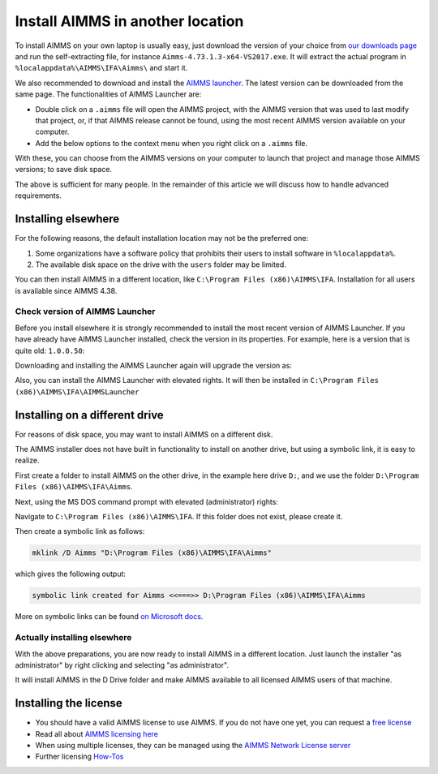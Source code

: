 Install AIMMS in another location
=================================

.. meta::
    :description: Installing AIMMS, making it available for all users, and perhaps even on a non-default location.
    :keywords: AIMMS, Installation, all users, disk drive

To install AIMMS on your own laptop is usually easy, just download the version of your choice from `our downloads page <https://www.aimms.com/support/downloads>`_ and run the self-extracting file, for instance ``Aimms-4.73.1.3-x64-VS2017.exe``.
It will extract the actual program in ``%localappdata%\AIMMS\IFA\Aimms\`` and start it.

We also recommended to download and install the `AIMMS launcher <https://www.aimms.com/support/downloads#aimms-other-download>`_. 
The latest version can be downloaded from the same page. 
The functionalities of AIMMS Launcher are:

* Double click on a ``.aimms`` file will open the AIMMS project, with the AIMMS version that was used to last modify that project, or, if that AIMMS release cannot be found, using the most recent AIMMS version available on your computer.

* Add the below options to the context menu when you right click on a ``.aimms`` file. 

.. image:: images/aimms-right-click.png
    :align: center

With these, you can choose from the AIMMS versions on your computer to launch that project and manage those AIMMS versions; to save disk space.
 
The above is sufficient for many people. In the remainder of this article we will discuss how to handle advanced requirements.

Installing elsewhere
----------------------

For the following reasons, the default installation location may not be the preferred one:

#.  Some organizations have a software policy that prohibits their users to install software in ``%localappdata%``.

#.  The available disk space on the drive with the ``users`` folder may be limited.

You can then install AIMMS in a different location, like ``C:\Program Files (x86)\AIMMS\IFA``. 
Installation for all users is available since AIMMS 4.38.

Check version of AIMMS Launcher
^^^^^^^^^^^^^^^^^^^^^^^^^^^^^^^^^^^^^^^^^^

Before you install elsewhere it is strongly recommended to install the most recent version of AIMMS Launcher.
If you have already have AIMMS Launcher installed, check the version in its properties.
For example, here is a version that is quite old: ``1.0.0.50``:

.. image:: images/LauncherTooOld.png
    :align: center

Downloading and installing the AIMMS Launcher again will upgrade the version as:

.. image:: images/LauncherRefreshed.png
    :align: center
    
Also, you can install the AIMMS Launcher with elevated rights. 
It will then be installed in ``C:\Program Files (x86)\AIMMS\IFA\AIMMSLauncher``

Installing on a different drive
----------------------------------

For reasons of disk space, you may want to install AIMMS on a different disk. 

The AIMMS installer does not have built in functionality to install on another drive, but using a symbolic link, it is easy to realize.

First create a folder to install AIMMS on the other drive, in the example here drive ``D:``, and we use the folder ``D:\Program Files (x86)\AIMMS\IFA\Aimms``.

Next, using the MS DOS command prompt with elevated (administrator) rights:

Navigate to ``C:\Program Files (x86)\AIMMS\IFA``.  
If this folder does not exist, please create it.

Then create a symbolic link as follows:

.. code-block:: none

    mklink /D Aimms "D:\Program Files (x86)\AIMMS\IFA\Aimms"

which gives the following output:

.. code-block:: none

    symbolic link created for Aimms <<===>> D:\Program Files (x86)\AIMMS\IFA\Aimms

More on symbolic links can be found `on Microsoft docs <https://docs.microsoft.com/en-us/windows-server/administration/windows-commands/mklink>`_.

Actually installing elsewhere
^^^^^^^^^^^^^^^^^^^^^^^^^^^^^^

With the above preparations, you are now ready to install AIMMS in a different location. 
Just launch the installer "as administrator" by right clicking and selecting "as administrator".

It will install AIMMS in the D Drive folder and make AIMMS available to all licensed AIMMS users of that machine.

Installing the license
-----------------------

*  You should have a valid AIMMS license to use AIMMS.  
   If you do not have one yet, you can request a `free license <https://www.aimms.com/support/licensing/free-licenses/>`_

*  Read all about `AIMMS licensing here <https://www.aimms.com/support/licensing/>`_  

*  When using multiple licenses, they can be managed using the `AIMMS Network License server <https://www.aimms.com/support/downloads#aimms-other-download>`_

*  Further licensing `How-Tos <https://how-to.aimms.com/C_Getting_Started/Sub_Licensing/index.html>`_

